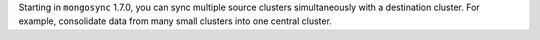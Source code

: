Starting in ``mongosync`` 1.7.0, you can sync multiple source clusters
simultaneously with a destination cluster. For example, consolidate data
from many small clusters into one central cluster.
